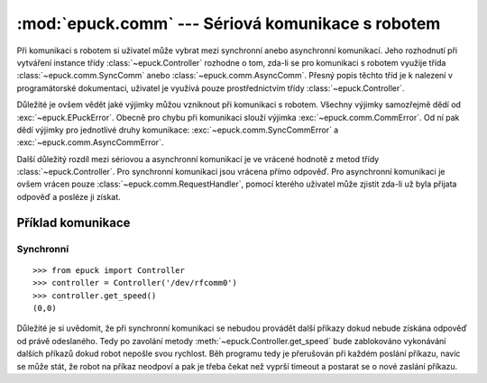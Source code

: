 :mod:`epuck.comm` --- Sériová komunikace s robotem
==================================================

.. module:: epuck.comm

Při komunikaci s robotem si uživatel může vybrat mezi synchronní anebo
asynchronní komunikací. Jeho rozhodnutí při vytváření instance třídy
:class:`~epuck.Controller` rozhodne o tom, zda-li se pro komunikaci s robotem
využije třída :class:`~epuck.comm.SyncComm` anebo
:class:`~epuck.comm.AsyncComm`. Přesný popis těchto tříd je k nalezení v
programátorské dokumentaci, uživatel je využívá pouze prostřednictvím třídy
:class:`~epuck.Controller`.

Důležité je ovšem vědět jaké výjimky můžou vzniknout při komunikaci s robotem.
Všechny výjimky samozřejmě dědí od :exc:`~epuck.EPuckError`. Obecně pro chybu
při komunikaci slouží výjimka :exc:`~epuck.comm.CommError`. Od ní pak dědí
výjimky pro jednotlivé druhy komunikace: :exc:`~epuck.comm.SyncCommError` a
:exc:`~epuck.comm.AsyncCommError`.

Další důležitý rozdíl mezi sériovou a asynchronní komunikací je ve vrácené
hodnotě z metod třídy :class:`~epuck.Controller`. Pro synchronní komunikaci
jsou vrácena přímo odpověď. Pro asynchronní komunikaci je ovšem vrácen pouze
:class:`~epuck.comm.RequestHandler`, pomocí kterého uživatel může zjistit
zda-li už byla přijata odpověď a posléze ji získat.

Příklad komunikace
------------------

Synchronní
^^^^^^^^^^
::

    >>> from epuck import Controller
    >>> controller = Controller('/dev/rfcomm0')
    >>> controller.get_speed()
    (0,0)

Důležité je si uvědomit, že při synchronní komunikaci se nebudou provádět další
příkazy dokud nebude získána odpověď od právě odeslaného. Tedy po zavolání
metody :meth:`~epuck.Controller.get_speed` bude zablokováno vykonávání dalších
příkazů dokud robot nepošle svou rychlost. Běh programu tedy je přerušován při
každém poslání příkazu, navíc se může stát, že robot na příkaz neodpoví a pak
je třeba čekat než vyprší timeout a postarat se o nové zaslání příkazu.
